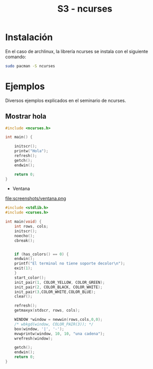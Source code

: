 #+TITLE: S3 - ncurses

* Instalación

En el caso de archlinux, la librería ncurses se instala con el siguiente comando:
#+begin_src bash
  sudo pacman -S ncurses
#+end_src


* Ejemplos
Diversos ejemplos explicados en el seminario de ncurses.

** Mostrar hola
#+begin_src C
#include <ncurses.h>

int main() {

    initscr();
    printw("Hola");
    refresh();
    getch();
    endwin();
    
    return 0;
}
#+end_src


 * Ventana

file:screenshots/ventana.png
#+begin_src C
#include <stdlib.h>
#include <curses.h>

int main(void) {
    int rows, cols;
    initscr();
    noecho();
    cbreak();
    
    
    if (has_colors() == 0) {
	endwin();
	printf("El terminal no tiene soporte decolor\n");
	exit(1);
    }
    start_color();
    init_pair(1, COLOR_YELLOW, COLOR_GREEN);
    init_pair(2, COLOR_BLACK, COLOR_WHITE);
    init_pair(3,COLOR_WHITE,COLOR_BLUE);
    clear();
    
    refresh();
    getmaxyx(stdscr, rows, cols);
    
    WINDOW *window = newwin(rows,cols,0,0);
    /* wbkgd(window, COLOR_PAIR(3)); */
    box(window, '|', '-');
    mvwprintw(window, 10, 10, "una cadena");	
    wrefresh(window);
    
    getch();
    endwin();
    return 0;
}
#+end_src



